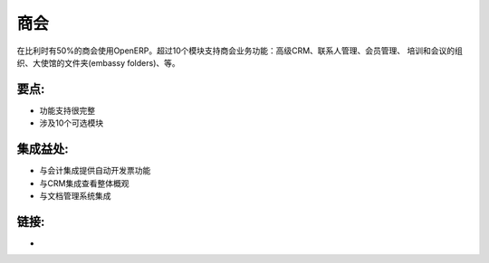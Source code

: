 .. i18n: Chamber of commerce
.. i18n: ===================
..

商会
===================

.. i18n: OpenERP is used by 50% of the Chambers of Commerce of Belgium. More than 10
.. i18n: modules are available for this specific business: advanced CRM, contact
.. i18n: management, membership management, training and conferences organisation,
.. i18n: embassy folders, etc.
..

在比利时有50%的商会使用OpenERP。超过10个模块支持商会业务功能：高级CRM、联系人管理、会员管理、
培训和会议的组织、大使馆的文件夹(embassy folders)、等。

.. i18n: .. raw:: html
.. i18n:  
.. i18n:  <a target="_blank" href="../images/chamber_of_commerce_screenshot.png"><img src="../images_small/chamber_of_commerce_screenshot.png" class="screenshot" /></a>
..

.. raw:: html
 
 <a target="_blank" href="../images/chamber_of_commerce_screenshot.png"><img src="../images_small/chamber_of_commerce_screenshot.png" class="screenshot" /></a>

.. i18n: Key Points:
.. i18n: -----------
..

要点:
-----------

.. i18n: * Very complete
.. i18n: * About 10 optional modules
..

* 功能支持很完整
* 涉及10个可选模块

.. i18n: Integration Benefits:
.. i18n: ---------------------
..

集成益处:
---------------------

.. i18n: * Integration with accounting to provide invoicing automation
.. i18n: * Integration with the CRM for a global overview
.. i18n: * Integration with the document management system
..

* 与会计集成提供自动开发票功能
* 与CRM集成查看整体概观
* 与文档管理系统集成

.. i18n: Links:
.. i18n: ------
..

链接:
------

.. i18n: *  .. raw:: html
.. i18n:   
.. i18n:     <a target="_blank" href="http://demo.openerp.com/">Demonstration</a>
..

*  .. raw:: html
  
    <a target="_blank" href="http://demo.openerp.com/">演示</a>
